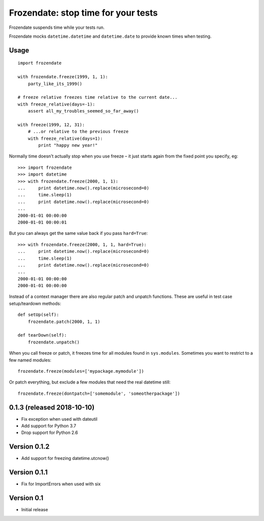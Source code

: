 
Frozendate: stop time for your tests
====================================

Frozendate suspends time while your tests run.

Frozendate mocks ``datetime.datetime`` and ``datetime.date`` to provide known
times when testing.

Usage
-----

::

    import frozendate

    with frozendate.freeze(1999, 1, 1):
        party_like_its_1999()

    # freeze relative freezes time relative to the current date...
    with freeze_relative(days=-1):
        assert all_my_troubles_seemed_so_far_away()

    with freeze(1999, 12, 31):
        # ...or relative to the previous freeze
        with freeze_relative(days=1):
            print "happy new year!"


Normally time doesn't actually stop when you use freeze – it just starts 
again from the fixed point you specify, eg::

    >>> import frozendate
    >>> import datetime
    >>> with frozendate.freeze(2000, 1, 1):
    ...     print datetime.now().replace(microsecond=0)
    ...     time.sleep(1)
    ...     print datetime.now().replace(microsecond=0)
    ...
    2000-01-01 00:00:00
    2000-01-01 00:00:01

But you can always get the same value back if you pass ``hard=True``::

    >>> with frozendate.freeze(2000, 1, 1, hard=True):
    ...     print datetime.now().replace(microsecond=0)
    ...     time.sleep(1)
    ...     print datetime.now().replace(microsecond=0)
    ...
    2000-01-01 00:00:00
    2000-01-01 00:00:00


Instead of a context manager there are also regular patch and unpatch
functions.
These are useful in test case setup/teardown methods::

    def setUp(self):
        frozendate.patch(2000, 1, 1)

    def tearDown(self):
        frozendate.unpatch()

When you call freeze or patch, it freezes time for all modules found in
``sys.modules``.
Sometimes you want to restrict to a few named modules::

    frozendate.freeze(modules=['mypackage.mymodule'])

Or patch everything, but exclude a few modules that need the real datetime
still::

    frozendate.freeze(dontpatch=['somemodule', 'someotherpackage'])


0.1.3 (released 2018-10-10)
---------------------------

- Fix exception when used with dateutil
- Add support for Python 3.7
- Drop support for Python 2.6

Version 0.1.2
-------------

- Add support for freezing datetime.utcnow()

Version 0.1.1
-------------

- Fix for ImportErrors when used with six

Version 0.1
------------

- Initial release


